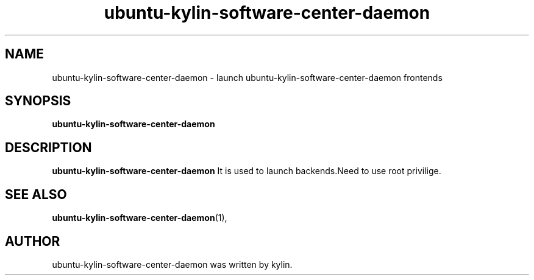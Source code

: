 .\" Hey, EMACS: -*- nroff -*-
.TH ubuntu-kylin-software-center-daemon 1 "19 AUG 2013"
.\" Please adjust this date whenever revising the manpage.
.SH NAME
ubuntu-kylin-software-center-daemon \- launch ubuntu-kylin-software-center-daemon frontends
.SH SYNOPSIS
.B ubuntu-kylin-software-center-daemon
.SH DESCRIPTION
.B ubuntu-kylin-software-center-daemon
It is used to launch backends.Need to use root privilige.
.PP
.SH SEE ALSO
.BR ubuntu-kylin-software-center-daemon (1),
.br
.SH AUTHOR
ubuntu-kylin-software-center-daemon was written by kylin.
.PP
